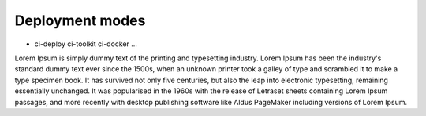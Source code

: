 Deployment modes
=================

- ci-deploy ci-toolkit ci-docker ...

Lorem Ipsum is simply dummy text of the printing and typesetting industry.
Lorem Ipsum has been the industry's standard dummy text ever since the 1500s,
when an unknown printer took a galley of type and scrambled it to make a type specimen book.
It has survived not only five centuries, but also the leap into electronic typesetting, remaining
essentially unchanged. It was popularised in the 1960s with the release of Letraset sheets containing
Lorem Ipsum passages, and more recently with desktop publishing software like Aldus PageMaker including
versions of Lorem Ipsum.
